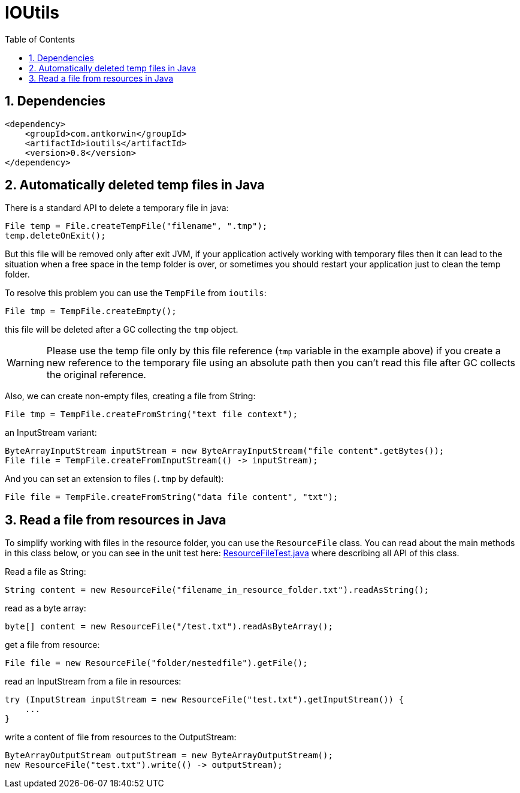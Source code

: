 = IOUtils
:source-highlighter: prettify
:icons: font
:toc: top
:experimental:
:numbered:

== Dependencies

[source ,xml]
----
<dependency>
    <groupId>com.antkorwin</groupId>
    <artifactId>ioutils</artifactId>
    <version>0.8</version>
</dependency>
----

== Automatically deleted temp files in Java

There is a standard API to delete a temporary file in java:

[source, java]
----
File temp = File.createTempFile("filename", ".tmp");
temp.deleteOnExit();
----

But this file will be removed only after exit JVM,
if your application actively working with temporary files
then it can lead to the situation when a free space in the temp folder is over,
or sometimes you should restart your application just to clean the temp folder.

To resolve this problem you can use the `TempFile` from `ioutils`:

[source , java]
----
File tmp = TempFile.createEmpty();
----
this file will be deleted after a GC collecting the `tmp` object.

WARNING: Please use the temp file only by this file reference (`tmp` variable in the example above)
if you create a new reference to the temporary file using an absolute path
then you can’t read this file after GC collects the original reference.


Also, we can create non-empty files, creating a file from String:

[source, java]
----
File tmp = TempFile.createFromString("text file context");
----

an InputStream variant:

[source, java]
----
ByteArrayInputStream inputStream = new ByteArrayInputStream("file content".getBytes());
File file = TempFile.createFromInputStream(() -> inputStream);
----

And you can set an extension to files (`.tmp` by default):

[source, java]
----
File file = TempFile.createFromString("data file content", "txt");
----


== Read a file from resources in Java

To simplify working with files in the resource folder,
you can use the `ResourceFile` class.
You can read about the main methods in this class below,
or you can see in the unit test here: https://github.com/antkorwin/ioutils/blob/master/src/test/java/com/antkorwin/ioutils/resourcefile/ResourceFileTest.java[ResourceFileTest.java]
where describing all API of this class.

Read a file as String:

[source, java]
----
String content = new ResourceFile("filename_in_resource_folder.txt").readAsString();
----

read as a byte array:

[source, java]
----
byte[] content = new ResourceFile("/test.txt").readAsByteArray();
----

get a file from resource:

[source, java]
----
File file = new ResourceFile("folder/nestedfile").getFile();
----

read an InputStream from a file in resources:

[source, java]
----
try (InputStream inputStream = new ResourceFile("test.txt").getInputStream()) {
    ...
}
----

write a content of file from resources to the OutputStream:

[source, java]
----
ByteArrayOutputStream outputStream = new ByteArrayOutputStream();
new ResourceFile("test.txt").write(() -> outputStream);
----